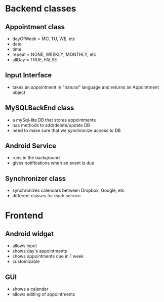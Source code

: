 * Backend classes
** Appointment class
  + dayOfWeek = MO, TU, WE, etc
  + date
  + time
  + repeat = NONE, WEEKLY, MONTHLY, etc
  + allDay = TRUE, FALSE
** Input Interface
  + takes an appointment in "natural" language and returns
    an Appointment object
** MySQLBackEnd class
  + a mySql-lite DB that stores appointments
  + has methods to add/delete/update DB
  + need to make sure that we synchronize access to DB
** Android Service
  + runs in the background
  + gives notifications when an event is due
** Synchronizer class
  + synchronizes calendars between Dropbox, Google, etc
  + different classes for each service
* Frontend
** Android widget
 + allows input
 + shows day's appointments
 + shows appointments due in 1 week
 + customizable
** GUI
 + shows a calendar
 + allows editing of appointments
